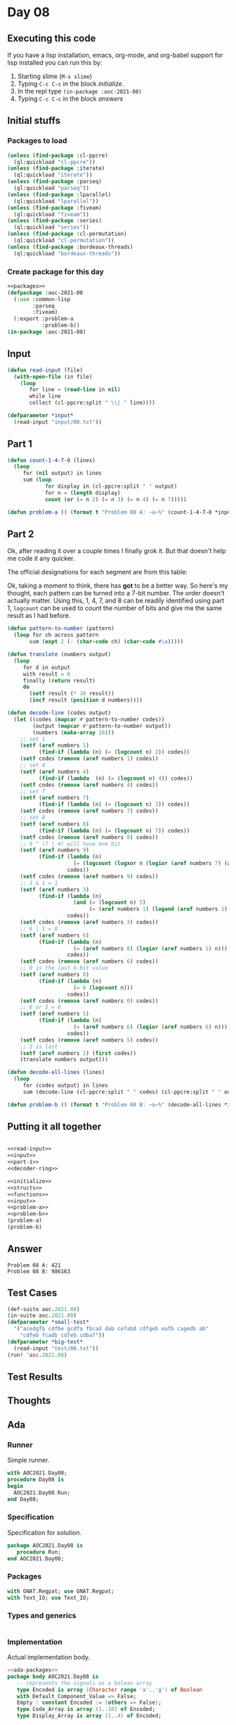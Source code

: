 #+STARTUP: indent contents
#+OPTIONS: num:nil toc:nil
* Day 08
** Executing this code
If you have a lisp installation, emacs, org-mode, and org-babel
support for lisp installed you can run this by:
1. Starting slime (=M-x slime=)
2. Typing =C-c C-c= in the block [[initialize][initialize]].
3. In the repl type =(in-package :aoc-2021-08)=
4. Typing =C-c C-c= in the block [[answers][answers]]
** Initial stuffs
*** Packages to load
#+NAME: packages
#+BEGIN_SRC lisp :results silent
  (unless (find-package :cl-ppcre)
    (ql:quickload "cl-ppcre"))
  (unless (find-package :iterate)
    (ql:quickload "iterate"))
  (unless (find-package :parseq)
    (ql:quickload "parseq"))
  (unless (find-package :lparallel)
    (ql:quickload "lparallel"))
  (unless (find-package :fiveam)
    (ql:quickload "fiveam"))
  (unless (find-package :series)
    (ql:quickload "series"))
  (unless (find-package :cl-permutation)
    (ql:quickload "cl-permutation"))
  (unless (find-package :bordeaux-threads)
    (ql:quickload "bordeaux-threads"))
#+END_SRC
*** Create package for this day
#+NAME: initialize
#+BEGIN_SRC lisp :noweb yes :results silent
  <<packages>>
  (defpackage :aoc-2021-08
    (:use :common-lisp
          :parseq
          :fiveam)
    (:export :problem-a
             :problem-b))
  (in-package :aoc-2021-08)
#+END_SRC
** Input
#+NAME: read-input
#+BEGIN_SRC lisp :results silent
  (defun read-input (file)
    (with-open-file (in file)
      (loop
         for line = (read-line in nil)
         while line
         collect (cl-ppcre:split " \\| " line))))
#+END_SRC
#+NAME: input
#+BEGIN_SRC lisp :noweb yes :results silent
  (defparameter *input*
    (read-input "input/08.txt"))
#+END_SRC
** Part 1
#+NAME: part-1
#+BEGIN_SRC lisp :results silent
  (defun count-1-4-7-8 (lines)
    (loop
       for (nil output) in lines
       sum (loop
              for display in (cl-ppcre:split " " output)
              for n = (length display)
              count (or (= n 2) (= n 3) (= n 4) (= n 7)))))
#+END_SRC
#+NAME: problem-a
#+BEGIN_SRC lisp :noweb yes :results silent
  (defun problem-a () (format t "Problem 08 A: ~a~%" (count-1-4-7-8 *input*)))
#+END_SRC
** Part 2
Ok, after reading it over a couple times I finally grok it. But that
doesn't help me code it any quicker.

The official designations for each segment are from this table:

#+BEGIN_EXPORT ascii
  0:      1:      2:      3:      4:
 aaaa    ....    aaaa    aaaa    ....
b    c  .    c  .    c  .    c  b    c
b    c  .    c  .    c  .    c  b    c
 ....    ....    dddd    dddd    dddd
e    f  .    f  e    .  .    f  .    f
e    f  .    f  e    .  .    f  .    f
 gggg    ....    gggg    gggg    ....

  5:      6:      7:      8:      9:
 aaaa    aaaa    aaaa    aaaa    aaaa
b    .  b    .  .    c  b    c  b    c
b    .  b    .  .    c  b    c  b    c
 dddd    dddd    ....    dddd    dddd
.    f  e    f  .    f  e    f  .    f
.    f  e    f  .    f  e    f  .    f
 gggg    gggg    ....    gggg    gggg
#+END_EXPORT

Ok, taking a moment to think, there has *got* to be a better way. So
here's my thought, each pattern can be turned into a 7-bit number. The
order doesn't actually matter. Using this, 1, 4, 7, and 8 can be
readily identified using part 1, =logcount= can be used to count the
number of bits and give me the same result as I had before.

#+NAME: decoder-ring
#+BEGIN_SRC lisp :results silent
  (defun pattern-to-number (pattern)
    (loop for ch across pattern
         sum (expt 2 (- (char-code ch) (char-code #\a)))))

  (defun translate (numbers output)
    (loop
       for d in output
       with result = 0
       finally (return result)
       do
         (setf result (* 10 result))
         (incf result (position d numbers))))

  (defun decode-line (codes output)
    (let ((codes (mapcar #'pattern-to-number codes))
          (output (mapcar #'pattern-to-number output))
          (numbers (make-array 10)))
      ;; set 1
      (setf (aref numbers 1)
            (find-if (lambda (n) (= (logcount n) 2)) codes))
      (setf codes (remove (aref numbers 1) codes))
      ;; set 4
      (setf (aref numbers 4)
            (find-if (lambda  (n) (= (logcount n) 4)) codes))
      (setf codes (remove (aref numbers 4) codes))
      ;; set 7
      (setf (aref numbers 7)
            (find-if (lambda (n) (= (logcount n) 3)) codes))
      (setf codes (remove (aref numbers 7) codes))
      ;; set 8
      (setf (aref numbers 8)
            (find-if (lambda (n) (= (logcount n) 7)) codes))
      (setf codes (remove (aref numbers 8) codes))
      ;; 9 ^ (7 | 4) will have one bit
      (setf (aref numbers 9)
            (find-if (lambda (n)
                       (= (logcount (logxor n (logior (aref numbers 7) (aref numbers 4)))) 1))
                     codes))
      (setf codes (remove (aref numbers 9) codes))
      ;; 3 & 1 = 1
      (setf (aref numbers 3)
            (find-if (lambda (n)
                       (and (= (logcount n) 5)
                            (= (aref numbers 1) (logand (aref numbers 1) n))))
                     codes))
      (setf codes (remove (aref numbers 3) codes))
      ;; 6 | 1 = 8
      (setf (aref numbers 6)
            (find-if (lambda (n)
                       (= (aref numbers 8) (logior (aref numbers 1) n)))
                     codes))
      (setf codes (remove (aref numbers 6) codes))
      ;; 0 is the last 6-bit value
      (setf (aref numbers 0)
            (find-if (lambda (n)
                       (= 6 (logcount n)))
                     codes))
      (setf codes (remove (aref numbers 0) codes))
      ;; 6 or 5 = 6
      (setf (aref numbers 5)
            (find-if (lambda (n)
                       (= (aref numbers 6) (logior (aref numbers 6) n)))
                     codes))
      (setf codes (remove (aref numbers 5) codes))
      ;; 2 is last
      (setf (aref numbers 2) (first codes))
      (translate numbers output)))

  (defun decode-all-lines (lines)
    (loop
       for (codes output) in lines
       sum (decode-line (cl-ppcre:split " " codes) (cl-ppcre:split " " output))))
#+END_SRC

#+NAME: problem-b
#+BEGIN_SRC lisp :noweb yes :results silent
  (defun problem-b () (format t "Problem 08 B: ~a~%" (decode-all-lines *input*)))
#+END_SRC
** Putting it all together
#+NAME: structs
#+BEGIN_SRC lisp :noweb yes :results silent

#+END_SRC
#+NAME: functions
#+BEGIN_SRC lisp :noweb yes :results silent
  <<read-input>>
  <<input>>
  <<part-1>>
  <<decoder-ring>>
#+END_SRC
#+NAME: answers
#+BEGIN_SRC lisp :results output :exports both :noweb yes :tangle no
  <<initialize>>
  <<structs>>
  <<functions>>
  <<input>>
  <<problem-a>>
  <<problem-b>>
  (problem-a)
  (problem-b)
#+END_SRC
** Answer
#+RESULTS: answers
: Problem 08 A: 421
: Problem 08 B: 986163
** Test Cases
#+NAME: test-cases
#+BEGIN_SRC lisp :results output :exports both
  (def-suite aoc.2021.08)
  (in-suite aoc.2021.08)
  (defparameter *small-test*
    '("acedgfb cdfbe gcdfa fbcad dab cefabd cdfgeb eafb cagedb ab"
      "cdfeb fcadb cdfeb cdbaf"))
  (defparameter *big-test*
    (read-input "test/08.txt"))
  (run! 'aoc.2021.08)
#+END_SRC
** Test Results
#+RESULTS: test-cases
** Thoughts
** Ada
*** Runner
Simple runner.
#+BEGIN_SRC ada :tangle ada/day08.adb
  with AOC2021.Day08;
  procedure Day08 is
  begin
    AOC2021.Day08.Run;
  end Day08;
#+END_SRC
*** Specification
Specification for solution.
#+BEGIN_SRC ada :tangle ada/aoc2021-day08.ads
  package AOC2021.Day08 is
     procedure Run;
  end AOC2021.Day08;
#+END_SRC
*** Packages
#+NAME: ada-packages
#+BEGIN_SRC ada
  with GNAT.Regpat; use GNAT.Regpat;
  with Text_IO; use Text_IO;
#+END_SRC
*** Types and generics
#+NAME: types-and-generics
#+BEGIN_SRC ada

#+END_SRC
*** Implementation
Actual implementation body.
#+BEGIN_SRC ada :tangle ada/aoc2021-day08.adb :noweb yes
  <<ada-packages>>
  package body AOC2021.Day08 is
     -- represents the signals as a bolean array
     type Encoded is array (Character range 'a'..'g') of Boolean
     with Default_Component_Value => False;
     Empty : constant Encoded := (others => False);
     type Code_Array is array (1..10) of Encoded;
     type Display_Array is array (1..4) of Encoded;

     -- Straight forward procedure to convert a string of [a-g]+ into a
     -- boolean array.
     procedure Encode (Code : in out Encoded; Input : String) is
     begin
        for C of Input loop
           Code(C) := True;
        end loop;
     end Encode;

     procedure Parse_Line (Line : String; Codes : out Code_Array; Display : out Display_Array; Count : in out Integer) is
        Pattern : constant String :=
          "([a-g]+) ([a-g]+) ([a-g]+) ([a-g]+) ([a-g]+) ([a-g]+) ([a-g]+) ([a-g]+) ([a-g]+) ([a-g]+) \| ([a-g]+) ([a-g]+) ([a-g]+) ([a-g]+)";
        Re : constant Pattern_Matcher := Compile(Pattern);
        Matches : Match_Array (0..Paren_Count(Re));

     begin
        Match(Re, Line, Matches);
        for I in 1..10 loop
           Encode(Codes (I), Line(Matches(I).First..Matches(I).Last));
        end loop;
        for I in 1..4 loop
           if 1 = (Matches (I+10).Last - Matches (I+10).First)
             or 2 = (Matches (I+10).Last - Matches (I+10).First)
             or 3 = (Matches (I+10).Last - Matches (I+10).First)
             or 6 = (Matches (I+10).Last - Matches (I+10).First)
           then
              Count := Count + 1;
           end if;
           Encode(Display (I), Line(Matches(I+10).First..Matches(I+10).Last));
        end loop;
     end Parse_Line;

     -- I couldn't find a "popcount" function in the Ada spec so here it is
     function Popcount (Code : Encoded) return Natural is
        Count : Natural := 0;
     begin
        for B of Code loop
           Count := Count + (if B then 1 else 0);
        end loop;
        return Count;
     end Popcount;

     procedure Decode_Display (Codes : in out Code_Array; Display : Display_Array; Sum : in out Integer) is
        Decoder_Ring : array (0..9) of Encoded;
        Result : Natural := 0;
     begin
        Decoder_Ring (8) := (others => True);
        -- Remove "8"
        for I in Codes'Range loop
           if Codes(I) = Decoder_Ring (8)
           then
              Codes(I) := Empty;
              exit;
           end if;
        end loop;
        -- Find "1"
        for I in Codes'Range loop
           if 2 = Popcount (Codes(I))
           then
              Decoder_Ring (1) := Codes(I);
              Codes(I) := Empty;
              exit;
           end if;
        end loop;
        -- Find "7"
        for I in Codes'Range loop
           if 3 = Popcount (Codes(I))
           then
              Decoder_Ring (7) := Codes(I);
              Codes(I) := Empty;
              exit;
           end if;
        end loop;
        -- Find "4"
        for I in Codes'Range loop
           if 4 = Popcount (Codes(I))
           then
              Decoder_Ring (4) := Codes(I);
              Codes(I) := Empty;
              exit;
           end if;
        end loop;
        -- Find "9": 1 = Popcount (9 xor (7 or 4))
        for I in Codes'Range loop
           if 1 = Popcount (Codes(I) xor (Decoder_Ring(7) or Decoder_Ring(4)))
             and Popcount (Codes(I)) = 6
           then
              Decoder_Ring (9) := Codes(I);
              Codes(I) := Empty;
              exit;
           end if;
        end loop;
        -- Find "0": Popcount 0 = 6
        for I in Codes'Range loop
           if Popcount (Codes(I)) = 6
             and Decoder_Ring (1) = (Decoder_Ring (1) and Codes (I))
           then
              Decoder_Ring (0) := Codes (I);
              Codes (I) := Empty;
           end if;
        end loop;
        -- Find "6": 8 = 6 or 1
        for I in Codes'Range loop
           if Popcount (Codes(I)) = 6
           then
              Decoder_Ring (6) := Codes(I);
              Codes(I) := Empty;
              exit;
           end if;
        end loop;
        -- Find "5": 6 = 5 or 6
        for I in Codes'Range loop
           if Decoder_Ring (9) = (Codes(I) or Decoder_Ring (1))
           then
              Decoder_Ring (5) := Codes(I);
              Codes(I) := Empty;
              exit;
           end if;
        end loop;
        -- Find "3": 3 or 1 = 3 & Popcount 3 = 5
        for I in Codes'Range loop
           if Codes(I) = (Codes(I) or Decoder_Ring (1))
             and Popcount (Codes(I)) = 5
           then
              Decoder_Ring (3) := Codes(I);
              Codes(I) := Empty;
              exit;
           end if;
        end loop;
        -- Find "2": 2 or 3 = 2 or 1
        for I in Codes'Range loop
           if Codes(I) /= Empty
           then
              Decoder_Ring (2) := Codes(I);
              Codes(I) := Empty;
              exit;
           end if;
        end loop;
        for Code of Display loop
           Result := Result * 10;
           for I in Decoder_Ring'Range loop
              if Code = Decoder_Ring (I)
              then
                 Result := Result + I;
                 exit;
              end if;
           end loop;
        end loop;
        Sum := Sum + Result;
     end Decode_Display;

     procedure Solve (Filename : String; Count : in out Integer; Sum : in out Integer) is
        Input_File : File_Type;
     begin
        Open (Input_File, In_File, Filename);
        while not End_Of_File (Input_File) loop
           declare
              Line : String := Get_Line (Input_File);
              Codes : Code_Array;
              Display : Display_Array;
           begin
              Parse_Line (Line, Codes, Display, Count);
              Decode_Display (Codes, Display, Sum);
           end;
        end loop;
        Close (Input_File);
     end Solve;

     procedure Run is
        Count : Integer := 0;
        Sum : Integer := 0;
     begin

        Solve ("../input/08.txt", Count, Sum);

        Put_Line("Advent of Code 2021 - Day 08");
        Put_Line("The result for Part 1 is " & Integer'Image(Count));
        Put_Line("The result for Part 2 is " & Integer'Image(Sum)); 
    end Run;
  end AOC2021.Day08;
#+END_SRC
*** Run the program
In order to run this you have to "tangle" the code first using =C-c
C-v C-t=.

#+BEGIN_SRC shell :tangle no :results output :exports both
  cd ada
  gnatmake day08
  ./day08
#+END_SRC

#+RESULTS:
